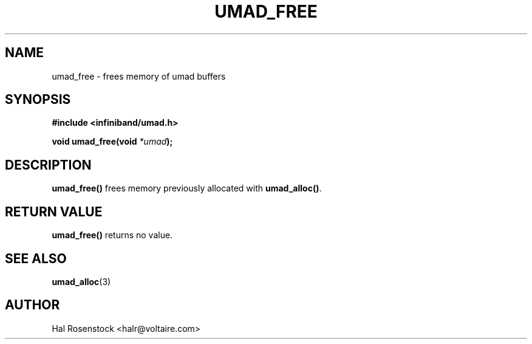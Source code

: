 .\" -*- nroff -*-
.\" Licensed under the OpenIB.org BSD license (FreeBSD Variant) - See COPYING.md
.\"
.TH UMAD_FREE 3  "May 17, 2007" "OpenIB" "OpenIB Programmer's Manual"
.SH "NAME"
umad_free \- frees memory of umad buffers
.SH "SYNOPSIS"
.nf
.B #include <infiniband/umad.h>
.sp
.BI "void umad_free(void " "*umad");
.fi
.SH "DESCRIPTION"
.B umad_free()
frees memory previously allocated with
.B umad_alloc()\fR.
.SH "RETURN VALUE"
.B umad_free()
returns no value.
.SH "SEE ALSO"
.BR umad_alloc (3)
.SH "AUTHOR"
.TP
Hal Rosenstock <halr@voltaire.com>
